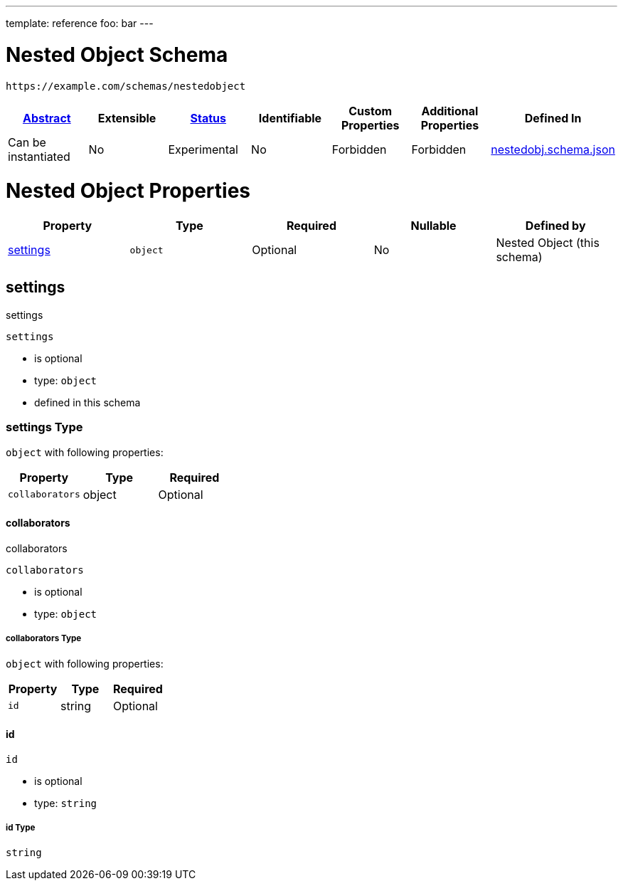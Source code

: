 ---
template: reference
foo: bar
---

= Nested Object Schema

....
https://example.com/schemas/nestedobject
....

|===
|link:../abstract.asciidoc[Abstract] |Extensible |link:../status.asciidoc[Status] |Identifiable |Custom Properties |Additional Properties |Defined In

|Can be instantiated
|No
|Experimental
|No
|Forbidden
|Forbidden
|link:nestedobj.schema.json[nestedobj.schema.json]
|===

= Nested Object Properties

|===
|Property |Type |Required |Nullable |Defined by

|xref:settings[settings]
|`object`
|Optional
|No
|Nested Object (this schema)
|===

== settings

settings

`settings`

* is optional
* type: `object`
* defined in this schema

=== settings Type

`object` with following properties:

|===
|Property |Type |Required

|`collaborators`
|object
|Optional
|===

==== collaborators

collaborators

`collaborators`

* is optional
* type: `object`

===== collaborators Type

`object` with following properties:

|===
|Property |Type |Required

|`id`
|string
|Optional
|===

==== id

`id`

* is optional
* type: `string`

===== id Type

`string`
